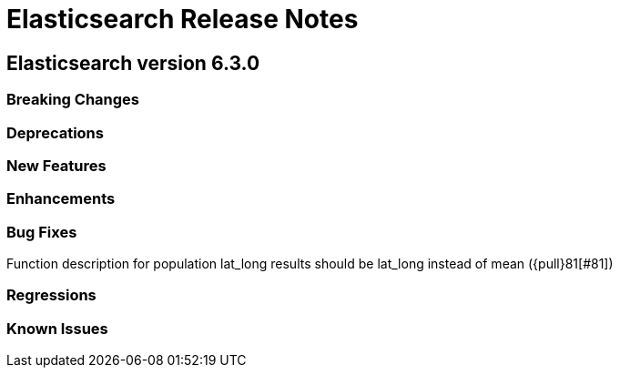 // Use these for links to issue and pulls. Note issues and pulls redirect one to
// each other on Github, so don't worry too much on using the right prefix.
// :issue: https://github.com/elastic/elasticsearch/issues/
// :pull: https://github.com/elastic/elasticsearch/pull/

= Elasticsearch Release Notes

== Elasticsearch version 6.3.0

=== Breaking Changes

=== Deprecations

=== New Features 

=== Enhancements

=== Bug Fixes

Function description for population lat_long results should be lat_long instead of mean ({pull}81[#81])

=== Regressions

=== Known Issues

